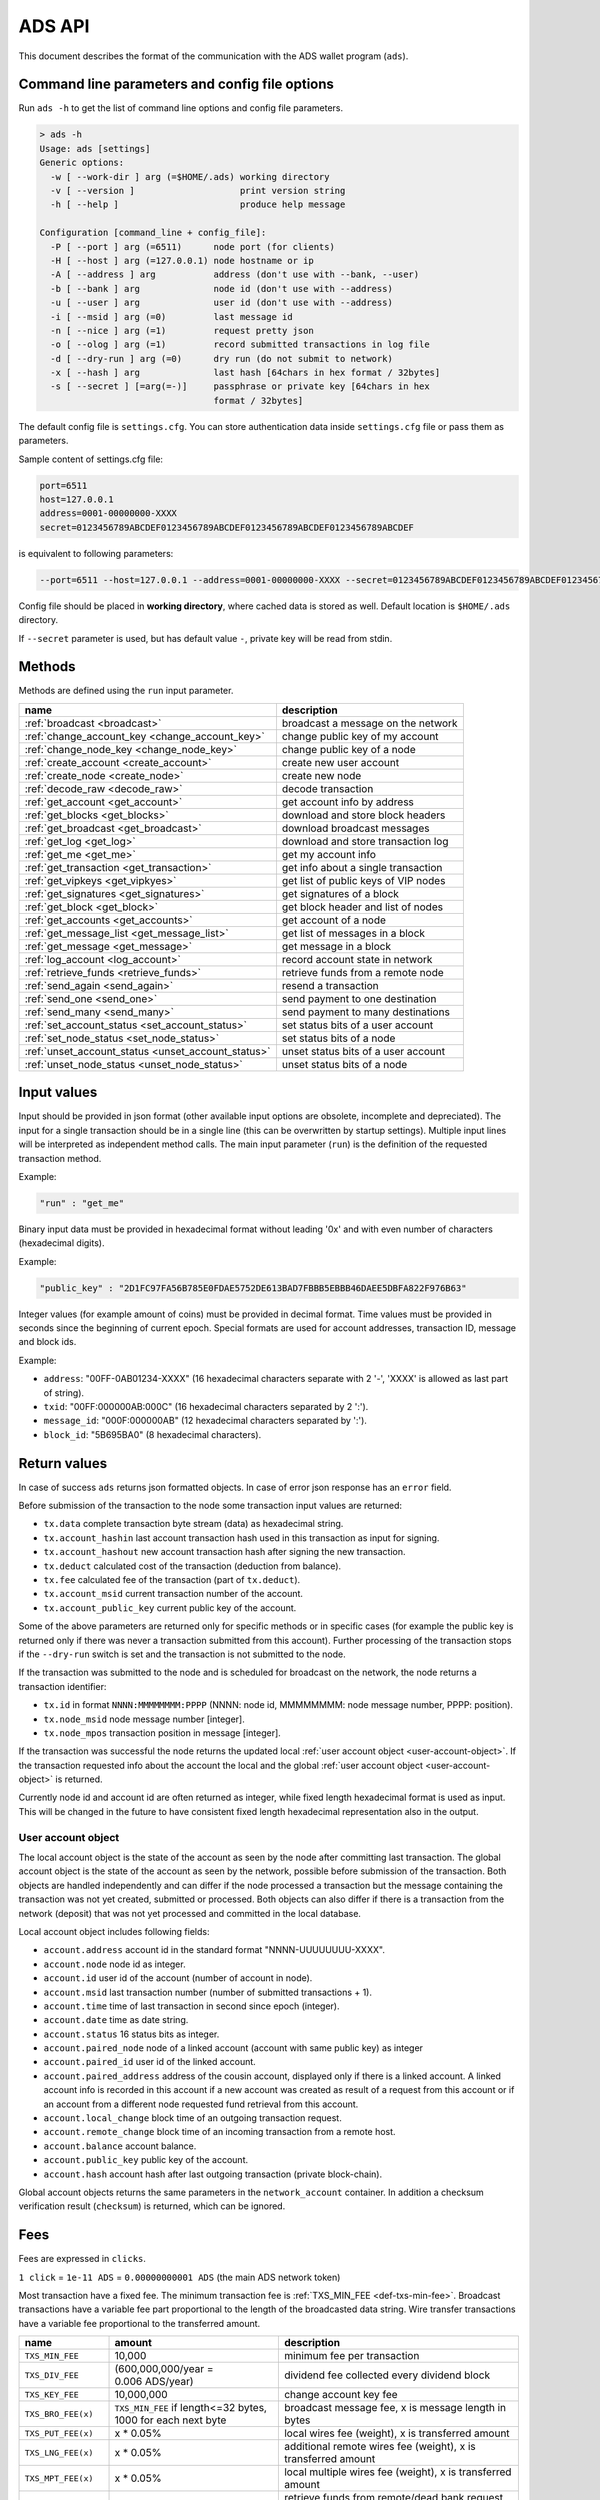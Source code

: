 
.. _ads-api:

ADS API
=======

This document describes the format of the communication with the ADS wallet program (``ads``).


Command line parameters and config file options
-----------------------------------------------

Run ``ads -h`` to get the list of command line options and config file parameters.

.. code-block::

   > ads -h
   Usage: ads [settings]
   Generic options:
     -w [ --work-dir ] arg (=$HOME/.ads) working directory
     -v [ --version ]                    print version string
     -h [ --help ]                       produce help message

   Configuration [command_line + config_file]:
     -P [ --port ] arg (=6511)      node port (for clients)
     -H [ --host ] arg (=127.0.0.1) node hostname or ip
     -A [ --address ] arg           address (don't use with --bank, --user)
     -b [ --bank ] arg              node id (don't use with --address)
     -u [ --user ] arg              user id (don't use with --address)
     -i [ --msid ] arg (=0)         last message id
     -n [ --nice ] arg (=1)         request pretty json
     -o [ --olog ] arg (=1)         record submitted transactions in log file
     -d [ --dry-run ] arg (=0)      dry run (do not submit to network)
     -x [ --hash ] arg              last hash [64chars in hex format / 32bytes]
     -s [ --secret ] [=arg(=-)]     passphrase or private key [64chars in hex
                                    format / 32bytes]

The default config file is ``settings.cfg``.
You can store authentication data inside ``settings.cfg`` file or pass them as parameters.

Sample content of settings.cfg file:

.. code-block::

   port=6511
   host=127.0.0.1
   address=0001-00000000-XXXX
   secret=0123456789ABCDEF0123456789ABCDEF0123456789ABCDEF0123456789ABCDEF

is equivalent to following parameters:

.. code-block::

   --port=6511 --host=127.0.0.1 --address=0001-00000000-XXXX --secret=0123456789ABCDEF0123456789ABCDEF0123456789ABCDEF0123456789ABCDEF

Config file should be placed in **working directory**,
where cached data is stored as well.
Default location is ``$HOME/.ads`` directory.

If ``--secret`` parameter is used, but has default value ``-``, private key will be read from stdin.


.. _ads-api-methods:

Methods
-------

Methods are defined using the ``run`` input parameter.

.. list-table::
   :header-rows: 1

   * - name
     - description
   * - :ref:`broadcast <broadcast>`
     - broadcast a message on the network
   * - :ref:`change_account_key <change_account_key>`
     - change public key of my account
   * - :ref:`change_node_key <change_node_key>`
     - change public key of a node
   * - :ref:`create_account <create_account>`
     - create new user account
   * - :ref:`create_node <create_node>`
     - create new node
   * - :ref:`decode_raw <decode_raw>`
     - decode transaction
   * - :ref:`get_account <get_account>`
     - get account info by address
   * - :ref:`get_blocks <get_blocks>`
     - download and store block headers
   * - :ref:`get_broadcast <get_broadcast>`
     - download broadcast messages
   * - :ref:`get_log <get_log>`
     - download and store transaction log
   * - :ref:`get_me <get_me>`
     - get my account info
   * - :ref:`get_transaction <get_transaction>`
     - get info about a single transaction
   * - :ref:`get_vipkeys <get_vipkyes>`
     - get list of public keys of VIP nodes
   * - :ref:`get_signatures <get_signatures>`
     - get signatures of a block
   * - :ref:`get_block <get_block>`
     - get block header and list of nodes
   * - :ref:`get_accounts <get_accounts>`
     - get account of a node
   * - :ref:`get_message_list <get_message_list>`
     - get list of messages in a block
   * - :ref:`get_message <get_message>`
     - get message in a block
   * - :ref:`log_account <log_account>`
     - record account state in network
   * - :ref:`retrieve_funds <retrieve_funds>`
     - retrieve funds from a remote node
   * - :ref:`send_again <send_again>`
     - resend a transaction
   * - :ref:`send_one <send_one>`
     - send payment to one destination
   * - :ref:`send_many <send_many>`
     - send payment to many destinations
   * - :ref:`set_account_status <set_account_status>`
     - set status bits of a user account
   * - :ref:`set_node_status <set_node_status>`
     - set status bits of a node
   * - :ref:`unset_account_status <unset_account_status>`
     - unset status bits of a user account
   * - :ref:`unset_node_status <unset_node_status>`
     - unset status bits of a node


Input values
------------

Input should be provided in json format (other available input options are obsolete, incomplete and depreciated).
The input for a single transaction should be in a single line (this can be overwritten by startup settings).
Multiple input lines will be interpreted as independent method calls.
The main input parameter (``run``) is the definition of the requested transaction method.

Example:

.. code-block::

    "run" : "get_me"

Binary input data must be provided in hexadecimal format without leading '0x' and with even number of characters (hexadecimal digits).

Example:

.. code-block::

    "public_key" : "2D1FC97FA56B785E0FDAE5752DE613BAD7FBBB5EBBB46DAEE5DBFA822F976B63"

Integer values (for example amount of coins) must be provided in decimal format.
Time values must be provided in seconds since the beginning of current epoch.
Special formats are used for account addresses, transaction ID, message and block ids.

Example:

* ``address``: "00FF-0AB01234-XXXX" (16 hexadecimal characters separate with 2 '-', 'XXXX' is allowed as last part of string).
* ``txid``: "00FF:000000AB:000C" (16 hexadecimal characters separated by 2 ':').
* ``message_id``: "000F:000000AB" (12 hexadecimal characters separated by ':').
* ``block_id``: "5B695BA0" (8 hexadecimal characters).


Return values
-------------

In case of success ``ads`` returns json formatted objects.
In case of error json response has an ``error`` field.

Before submission of the transaction to the node some transaction input values are returned:

* ``tx.data`` complete transaction byte stream (data) as hexadecimal string.
* ``tx.account_hashin`` last account transaction hash used in this transaction as input for signing.
* ``tx.account_hashout`` new account transaction hash after signing the new transaction.
* ``tx.deduct`` calculated cost of the transaction (deduction from balance).
* ``tx.fee`` calculated fee of the transaction (part of ``tx.deduct``).
* ``tx.account_msid`` current transaction number of the account.
* ``tx.account_public_key`` current public key of the account.

Some of the above parameters are returned only for specific methods or in specific cases
(for example the public key is returned only if there was never a transaction submitted from this account).
Further processing of the transaction stops if the ``--dry-run`` switch is set and the transaction is not submitted to the node.

If the transaction was submitted to the node and is scheduled for broadcast on the network, the node returns a transaction identifier:

* ``tx.id`` in format ``NNNN:MMMMMMMM:PPPP`` (NNNN: node id, MMMMMMMM: node message number, PPPP: position).
* ``tx.node_msid`` node message number [integer].
* ``tx.node_mpos`` transaction position in message [integer].

If the transaction was successful the node returns the updated local :ref:`user account object <user-account-object>`.
If the transaction requested info about the account the local and the global :ref:`user account object <user-account-object>` is returned.

Currently node id and account id are often returned as integer, while fixed length hexadecimal format is used as input. This will be changed in the future to have consistent fixed length hexadecimal representation also in the output.

.. _user-account-object:

User account object
^^^^^^^^^^^^^^^^^^^

The local account object is the state of the account as seen by the node after committing last transaction.
The global account object is the state of the account as seen by the network, possible before submission of the transaction.
Both objects are handled independently and can differ if the node processed a transaction
but the message containing the transaction was not yet created, submitted or processed.
Both objects can also differ if there is a transaction from the network (deposit) that was not yet processed and committed in the local database.

Local account object includes following fields:

* ``account.address`` account id in the standard format "NNNN-UUUUUUUU-XXXX".
* ``account.node`` node id as integer.
* ``account.id`` user id of the account (number of account in node).
* ``account.msid`` last transaction number (number of submitted transactions + 1).
* ``account.time`` time of last transaction in second since epoch (integer).
* ``account.date`` time as date string.
* ``account.status`` 16 status bits as integer.
* ``account.paired_node`` node of a linked account (account with same public key) as integer
* ``account.paired_id`` user id of the linked account.
* ``account.paired_address`` address of the cousin account, displayed only if there is a linked account. A linked account info is recorded in this account if a new account was created as result of a request from this account or if an account from a different node requested fund retrieval from this account.
* ``account.local_change`` block time of an outgoing transaction request.
* ``account.remote_change`` block time of an incoming transaction from a remote host.
* ``account.balance`` account balance.
* ``account.public_key`` public key of the account.
* ``account.hash`` account hash after last outgoing transaction (private block-chain).

Global account objects returns the same parameters in the ``network_account`` container.
In addition a checksum verification result (``checksum``) is returned, which can be ignored.


.. _ads-api-fees:

Fees
----

Fees are expressed in ``clicks``.

``1 click`` = ``1e-11 ADS`` = ``0.00000000001 ADS`` (the main ADS network token)

Most transaction have a fixed fee. The minimum transaction fee is :ref:`TXS_MIN_FEE <def-txs-min-fee>`.
Broadcast transactions have a variable fee part proportional to the length of the broadcasted data string.
Wire transfer transactions have a variable fee proportional to the transferred amount.

.. list-table::
   :header-rows: 1

   * - name
     - amount
     - description
   * - .. _def-txs-min-fee:

       ``TXS_MIN_FEE``
     - 10,000
     - minimum fee per transaction
   * - .. _def-txs-div-fee:

       ``TXS_DIV_FEE``
     - (600,000,000/year = 0.006 ADS/year)
     - dividend fee collected every dividend block
   * - .. _def-txs-key-fee:

       ``TXS_KEY_FEE``
     - 10,000,000
     - change account key fee
   * - .. _def-txs-bro-fee:

       ``TXS_BRO_FEE(x)``
     - ``TXS_MIN_FEE`` if length<=32 bytes, 1000 for each next byte
     - broadcast message fee, x is message length in bytes
   * - .. _def-txs-put-fee:

       ``TXS_PUT_FEE(x)``
     - x * 0.05%
     - local wires fee (weight), x is transferred amount
   * - .. _def-txs-lng-fee:

       ``TXS_LNG_FEE(x)``
     - x * 0.05%
     - additional remote wires fee (weight), x is transferred amount
   * - .. _def-txs-mpt-fee:

       ``TXS_MPT_FEE(x)``
     - x * 0.05%
     - local multiple wires fee (weight), x is transferred amount
   * - .. _def-txs-get-fee:

       ``TXS_GET_FEE``
     - 1,000,000
     - retrieve funds from remote/dead bank request fee (each retrieve_funds function call)
   * - .. _def-txs-gok-fee:

       ``TXS_GOK_FEE(x)``
     - x * 0.1%
     - retrieve funds from remote/dead bank fee, x is retrieved amount, also TXS_LNG_FEE is charged by receiving node
   * - .. _def-txs-usr-fee:

       ``TXS_USR_FEE``
     - 100,000,000
     - create user fee
   * - .. _def-txs-rus-fee:

       ``TXS_RUS_FEE``
     - 100,000,000
     - additional create user fee for remote applications
   * - .. _def-txs-sus-fee:

       ``TXS_SUS_FEE``
     - 10,000,000
     - set user status bits fee
   * - .. _def-txs-sbs-fee:

       ``TXS_SBS_FEE``
     - 10,000,000
     - set bank status bits fee
   * - .. _def-txs-uus-fee:

       ``TXS_UUS_FEE``
     - 10,000,000
     - unset user status bits fee
   * - .. _def-txs-ubs-fee:

       ``TXS_UBS_FEE``
     - 10,000,000
     - unset bank status bits fee
   * - .. _def-txs-sav-fee:

       ``TXS_SAV_FEE``
     - 10,000,000
     - record account status in chain fee
   * - .. _def-txs-bnk-fee:

       ``TXS_BNK_FEE``
     - 100,000,000,000,000 (=1000 ADS)
     - create new bank fee
   * - .. _def-txs-bky-fee:

       ``TXS_BKY_FEE``
     - 10,000,000,000 (=0.1 ADS)
     - change bank key fee
   * - .. _def-bank-user-fee:

       ``BANK_USER_FEE(x)``
     - (60,000,000/year = 0.0006 ADS/year) * x
     - bank user fee, charged every block, x is a number of users created in a bank
   * - .. _def-message-fee:

       ``MESSAGE_FEE(x)``
     - x + 4,096
     - fee for each bank message sent to network, payed by bank operator, x is message length in bytes


Methods reference
-----------------

Comment on examples
^^^^^^^^^^^^^^^^^^^^

Many examples below start with the :ref:`get_me <get_me>` method call.
This call is needed for ``ads`` to load the latest account data (the account msid and hash) to correctly sign the next transaction.
This call is not needed if the account msid and hash is provided as command line option or is set in the settings.cfg file.

.. _broadcast:

broadcast
^^^^^^^^^

Broadcast a message on the network.

**Parameters**


* ``message`` hexadecimal string (without leading '0x', with even number of character). Maximum size of message is 32000 bytes. It means that maximum length of message string is 64000, because every byte is encoded as two characters.
* ``message_ascii`` ASCII string. Maximum size of message is 32000 bytes. It means that at maximum 32000 characters can be sent. This parameter can be used as alternative for ``message``. Using both parameters will generate an error.

**Fees**

``fee`` = `TXS_BRO_FEE(message_size) <#def-txs-bro-fee>`_

Fee depends on the length of the broadcasted string (message size in bytes).

**Returns**

On success returns the updated local :ref:`user account object <user-account-object>`.

**Errors**


* time of the transaction (set by the ``ads`` program) must not be bigger than node's current clock time + 1 second
* parameter ``message`` and ``message_ascii`` cannot be used together in one request

**Example**

.. code-block::

   (echo '{"run":"get_me"}'; echo '{"run":"broadcast","message":"D69BCCF69C2D0F6CED025A05FA7F3BA687D1603AC1C8D9752209AC2BBF2C4D17"}') | ads

.. _change_account_key:

change_account_key
^^^^^^^^^^^^^^^^^^

Change public key of my account.
The transaction takes as argument the signature of an empty string signed with the new private key.
The signature is used only as the checksum of the new private key.
The signature is only verified by ``ads``.
The signature is not verified by ``adsd``.

**Parameters**


* ``public_key`` new public key as hexadecimal string
* ``confirm`` signature (as hexadecimal string) of an empty string signed with the new private key

**Fees**

``fee`` = `TXS_KEY_FEE <#def-txs-key-fee>`_

**Returns**

On success returns JSON response with field ``result`` equal ``PKEY changed``.

**Errors**


* in case of signature error ``ads`` returns "ERROR, bad new KEY empty string signature".

**Example**

.. code-block::

   (echo '{"run":"get_me"}'; echo '{"run":"change_account_key","public_key":"2D1FC97FA56B785E0FDAE5752DE613BAD7FBBB5EBBB46DAEE5DBFA822F976B63","confirm":"D050CCFC88086A13BC6633BF8267523E2E51607EE01D60AF40A3A1AA12E6F078B6AD9231335D774AE37E7CCF48401B7D9D7D1D68FB3BBB22508685BB31368905"}') | ads


.. _change_node_key:

change_node_key
^^^^^^^^^^^^^^^

Change public key of the node I manage.
After broadcast of this transaction to the network the node will look for a new matching private key in the key file of the node (``key/key.txt``).
If the key is found, the node will continue signing future messages with the new key. If the key is not found the transaction is rejected.
Node key changes are expensive and complicated procedures that modify core parameters of the network. It is advised to do this rarely.
If the ``node`` parameter is provided, the transactions attempts to set a new key for a remote double-spend node.
Only the master VIP node has the right to do this and only keys of double-spend nodes can be changed remotely.

**Parameters**


* ``public_key`` new public key
* ``node`` node id [optional]

**Fees**

``fee`` = `TXS_BKY_FEE <#def-txs-bky-fee>`_

**Returns**

On success returns the updated local :ref:`user account object <user-account-object>`.

**Errors**

No errors specific to this method are returned by ``ads``.

**Example**

.. code-block::

   (echo '{"run":"get_me"}'; echo '{"run":"change_node_key","public_key":"2D1FC97FA56B785E0FDAE5752DE613BAD7FBBB5EBBB46DAEE5DBFA822F976B63"}') | ads
   (echo '{"run":"get_me"}'; echo '{"run":"change_node_key","public_key":"2D1FC97FA56B785E0FDAE5752DE613BAD7FBBB5EBBB46DAEE5DBFA822F976B63","node":"16"}') | ads


.. _create_account:

create_account
^^^^^^^^^^^^^^

Create new user account.
If no ``node`` parameter is provided or ``node`` is 0 the node will assume I request a new local account managed by the same node.
If the ``node`` parameter is not 0 and not equal to the local node id, the node will assume that I request the creation of an account by a remote node (remote account).
Local account creation requests are cheaper and are processed immediately by the node (accepted or rejected).
In case of success the node will modify the local account and modify the paired account id.
Remote account creation requests are expensive and the success of the process depends on the response of the remote node.
The result of the process will be stored in my log kept by my node.
The logs need to be examined to extract the new account id created by the remote node.
In both cases (local and remote) the new account will have the same public key as the original account.
By default created account has the same key as user who requested operation. It can be changed with passing new public key and signature of empty string.

**Parameters**


* ``node`` node id in decimal format [optional]
* to set account key [optional] two parameters are needed:

  * ``public_key`` public key of account
  * ``confirm`` empty string signed with secret key

**Fees**

For local accounts:

``fee`` = `TXS_USR_FEE <#def-txs-usr-fee>`_

For remote accounts the fee is larger:

``fee`` = `TXS_USR_FEE <#def-txs-usr-fee>`_ + `TXS_RUS_FEE <#def-txs-rus-fee>`_

In addition to the fees the "minimum account creation balance" (``USER_MIN_MASS`` = 0.00020000000 ADS) is deducted from the sending account and credited to the new account.
In case of failure the balance is returned to the sending account.
In case of remote account creation requests the network will return the "minimum account creation balance" to the sending account if the remote node fails to accept the request within the same block period.

**Returns**

On success returns the updated local :ref:`user account object <user-account-object>`.
For local account creation the updated local :ref:`user account object <user-account-object>` contains the paired account id, that can be used to obtain the id of the newly created account.
For remote account creation future logs must be examined to check for the id of the created account.

**Errors**

No errors specific to this method are returned by ``ads``.

**Example**

.. code-block::

   (echo '{"run":"get_me"}'; echo '{"run":"create_account"}') | ads
   (echo '{"run":"get_me"}'; echo '{"run":"create_account","node":"16"}') | ads
   (echo '{"run":"get_me"}'; echo '{"run":"create_account","public_key":"D69BCCF69C2D0F6CED025A05FA7F3BA687D1603AC1C8D9752209AC2BBF2C4D17", "confirm":"7A1CA8AF3246222C2E06D2ADE525A693FD81A2683B8A8788C32B7763DF6037A5DF3105B92FEF398AF1CDE0B92F18FE68DEF301E4BF7DB0ABC0AEA6BE24969006"}') | ads


.. _create_node:

create_node
^^^^^^^^^^^

Create new node.
Node creation is a process that requires synchronized effort of the network.
The process can fail if range of available ids is exhausted and there are no available zombie nodes.
The new node id will be recorded in the logs of the sending account after the completion of the block.

**Parameters**

none

**Fees**

``fee`` = `TXS_BNK_FEE`` <#def-txs-bnk-fee>`_

In addition to the fees the "minimum bank account creation balance" (``BANK_MIN_UMASS`` = 1 ADS) is deducted from the sending account and credited to the new account. In case of failure the balance is returned to the sending account.

**Returns**

On success returns the updated local :ref:`user account object <user-account-object>`.

**Errors**

No errors specific to this method are returned by ``ads``.

**Example**

.. code-block::

   (echo '{"run":"get_me"}'; echo '{"run":"create_node"}') | ads


.. _decode_raw:

decode_raw
^^^^^^^^^^

Decodes transaction encoded as hexadecimal string.

All transactions are binary encoded before sending to network. This encoded string in hexadecimal format is returned to user in reponse field ``tx.data``.
Function ``decode_raw`` allows user to decode transaction back if needed.

**Parameters**


* ``data`` transaction encoded as hexadecimal string. Length of string depends on transaction type,
* ``signature`` signature of the transaction [optional].

**Fees**

This transaction is not sent to the network, so there is no network fee.

**Returns**

On success returns decoded transaction in JSON format.

**Errors**

No errors specific to this method are returned.

**Example**

.. code-block::

   {"run":"decode_raw","data":"040100000000000D0000008F56605B01000100000000A0724E180900000000000000000000000000000000000000000000000000000000000000000000","signature":"59707836D82E184546D243F3F61D8DFA12F9A7DF45EC61CE04B33C15788660A08DE32D697A6AC06635D719EA393DCA10896A1F0BC96C4C63DA193D298A61E50A"}

.. _get_account:

get_account
^^^^^^^^^^^

Get account data by address.

**Parameters**


* ``address`` account address in the standard format "NNNN-UUUUUUUU-XXXX" [optional]:

  * "NNNN" indicates the node id (4 hexadecimal characters).
  * "UUUUUUUU" is the id of the user account (8 hexadecimal characters).
  * "XXXX" is the account address checksum (4 hexadecimal characters). If the checksum is not known the string "XXXX" can be used.

If account address is not provided, data for current account is returned.

**Fees**

This transaction is not sent to the network, so there is no network fee.

**Returns**

On success returns the local and the global :ref:`user account object <user-account-object>`.
The local version of the object represents the status of the object after committing all transactions submitted to the node.
The global version of the object represents the status of the object after processing messages available on the network.
Both objects may differ if local transactions submitted from the account are not yet processed by the network or if there are transactions generated by the network (for example remote account creation or dividend payments) that have not yet been fully processed by the local node (local office).

**Errors**

No errors specific to this method are returned by ``ads``.

**Example**

.. code-block::

   echo '{"run":"get_account","address":"000F-0000000F-XXXX"}' | ads


.. _get_blocks:

get_blocks
^^^^^^^^^^

Download, process and store a range of block headers in local archive.
While downloading, the blocks signatures are validated.
Changes in the VIP public keys are also validated and recorded.
Block headers are stored in 'blk/'. VIP keys are stored in 'vip/'.
Local block header ('blk/') repository contains only hashes of blocks validated by confirming the correctness of the signing signature sequence.
The repository will grow approximately only by 32 bytes with every new block and, due to its small size, should fit on a mobile device.

**Parameters**


* ``from`` first block time in seconds since epoch as hexadecimal string [optional].
  If parameter is missing ``ads`` will request the download starting after the last locally stored block header.
  If local block header repository is empty 0 will be passed to the node and the node will set this parameter to the time of the first block it knows.
* ``to`` block time of the last block to download, in seconds since epoch as hexadecimal string [optional].
  If parameter is missing the node will send all blocks from the starting block until the last known block on the network.
  In a single request the node will only return a range of blocks for which the set of VIP keys did not change.
  A second request (transaction call) is needed to download the subsequent range of blocks.

In the most common use case no parameters are provided.

**Fees**

This transaction is not sent to the network, so there is no network fee.

**Returns**

Nothing is returned except errors and debug messages.
Local block and VIP keys repository is updated.

**Errors**

Most common error message is ``No new blocks to download``. It means that all blocks were updated.
It is advised to call ``get_block`` function until this error occurs.

``ads`` will report many communication and validation errors specific for the method.

Communication errors include:

* ``ERROR, failed to read VIP keys for first hash``
* ``ERROR, failed to read blocks since ...``
* ``ERROR, failed to check ... VIP keys for hash ...``
* ``ERROR, failed to confirm first header hash, fatal``
* ``ERROR, failed to get correct block ..., fatal``
* ``ERROR, failed to get signatures for header ...``
* ``ERROR, failed to check VIP keys for hash ...``

Validation errors include:

* ``ERROR opening vip/....vip, fatal``
* ``ERROR failed to match viphash for header ..., fatal``
* ``ERROR failed to match oldhash for header ..., fatal``
* ``ERROR failed to confirm nowhash for header ..., fatal``
* ``ERROR vipkey (...) not found ...`` [not fatal]
* ``ERROR vipkey (...) failed ...`` [not fatal]

In case of error local block archive (block headers) will not be updated.

**Example**

.. code-block::

   echo '{"run":"get_blocks"}' | ads


.. _get_broadcast:

get_broadcast
^^^^^^^^^^^^^

Display broadcast messages log from a block.
If no block time is provided the last completed block is assumed.
The node does not guaranty the completeness, consistency nor order of broadcast messages stored in the log.
It is expected that different nodes have different order of broadcast messages in log files.
It is possible that broadcast messages are duplicated or copies of them are in different log files on different nodes.
The node guaranties that at least one copy of the broadcast message is in the log file of the block in which the broadcast message is included.
Logs from older blocks are expected to remain unchanged on a node, unless the node will resync these blocks again.

``ads`` keeps a local archive of broadcast message log files in the 'bro/' directory. ``ads`` will automatically request missing log files from the node.
If the downloaded log file is from an uncompleted block the log file will not be saved in local archive.

**Parameters**

* ``from`` block time in seconds since epoch as hexadecimal string [optional].
  If block time is not provided (is equal zero) the node will return the log file from the last committed block.
  It is expected that this log file will not change in the future on this node, unless the node will resync the block again.

**Fees**

This transaction is not sent to the network, so there is no network fee.

**Returns**

The method returns info about the log file:


* ``log_file`` archive|new|pending

  * archive: reporting previously reported broadcast log
  * new: reporting new broadcast log
  * pending: reported broadcast log is not final

* ``block_time`` time of the block in seconds since epoch
* ``block_time_hex`` time of the block in seconds since epoch in hexadecimal format, compatible with filename format in 'bro/' archive directory

The method returns info about the broadcast transactions in the log file. The transactions are stored in the json ``blocktree`` array and contain:

* ``block_time`` block time of the transaction in seconds (integer)
* ``block_date`` block time of the transaction as date string
* ``node`` node of the sender (integer)
* ``account`` account id of the sender (integer)
* ``address`` account address of the sender (address format)
* ``account_msid`` message number of the sender (integer)
* ``time`` time of the transaction in seconds (integer)
* ``date`` time of the transaction ad date string
* ``message`` broadcasted message in hexadecimal format
* ``data`` transaction data string in hexadecimal format
* ``signature`` transaction signature in hexadecimal format
* ``input_hash`` transaction input hash used when signing in hexadecimal format
* ``public_key`` public key of the sender when signing in hexadecimal format
* ``verify`` failed|passed , result of the verification of the signature
* ``node_msid`` node message number of the message
* ``node_mpos`` position of the broadcast transaction in message
* ``id`` id of the transaction (transaction id format)

If the supplied block time is in an unknown, future block the node will return an empty broadcast log file.

**Errors**

* ``Broadcast not ready, try again later`` Broadcast messages are not ready. Need to wait and retry,
* ``No broadcast file to send`` Block has not messages. Need to check next block.

**Example**

.. code-block::

   echo '{"run":"get_broadcast", "from":"5B9BC820")' | ads


.. _get_log:

get_log
^^^^^^^

Download and store transaction log. The log includes incoming and outgoing transactions.
With every ``get_log`` method call ``ads`` will read the local log archive of the user to load the time of the latest downloaded log entry.
``ads`` will then request from the node log entries not earlier than the time loaded from the archive.
Downloaded entries will be checked for duplicates and appended to the local archive.
After download and store the method will print all entries starting from the time provided in the ``from`` parameter.

Using default settings the node will purge its the log file of the user frequently keeping at least a 4kB block of latest logs.
However log entries that are younger than 0x800 blocks (MAX_LOG_AGE) will not be deleted.

**Parameters**


* ``address`` address of an account which log will be read [optional]. Account must be in the same node as an account issuing the request
* ``from`` earliest time of the log entry in seconds since epoch as decimal number [optional].
  If time is not provided (is equal zero) the full log will be returned
* ``type`` return only transaction of specified type eg. ``send_one``, ``create_account`` [optional].
  If type is not provided all transaction types will be returned
* ``full`` allows to access log of deleted accounts. For 1 full log is returned, for 0 (default) only current user log is returned. This parameter is useful when one account was deleted and another user has received it. By default user can only see events from time of his account creation. When full option is set to 1, user can see events before his account creation, if there were any.

**Fees**

This transaction is not sent to the network, so there is no network fee.

**Returns**

The transaction log will be returned in the json array ``log``.
Each transaction can have following fields:


* ``time`` time, the log entry was created by the server, in seconds since epoch
* ``date`` time as date string
* ``type_no`` transaction type (method) as integer including status bits. Currently 2 bits are OR'ed to transaction number:

  * 0x4000 indicating log error (restart of the node with forced resync of older blocks),
  * 0x8000 indicating transaction originating from the network

* ``confirmed`` placeholder, always equal 1, depreciated
* ``type`` transaction type (method) as string (without status bits)

Depending on the type of transaction entry different additional parameters are provided.
The list below is grouped by types.

The following transactions are incoming transactions initiated by the network:

``node_started`` with error 0x4000:


* ``account.error`` always equal 'logerror'
* ``account.newtime`` server starting new sync from this time in the past (in seconds)
* ``account.newdate`` server starting new sync from this time in the past (as date string)
* ``account.badtime`` server failed at this time (in seconds)
* ``account.baddate`` server failed at this time (as date string)
* ``account.badblock`` server failed after this block time (in seconds)

``node_started`` without error:


* ``node_start_msid`` node message number when node started
* ``node_start_block`` block time when node started (in seconds)
* ``dividend`` added dividend
  Info about my account is returned at node start
* ``account.balance`` balance
* ``account.local_change`` time of last local (outgoing) transaction
* ``account.remote_change`` time of last remote transaction
* ``account.hash_prefix_8`` first 8 bytes of account message hash
* ``account.public_key_prefix_6`` first 6 bytes of public key
* ``account.status`` status bits as integer
* ``account.msid`` last local (outgoing) transaction number
* ``account.node`` node of the account as integer
* ``account.id`` user id of the account
* ``account.address`` address of the account

``dividend`` record:


* ``node_msid`` node message number
* ``node_block`` dividend block time (in seconds)
* ``dividend`` added dividend

``bank_profit`` from a message


* ``profit`` profit for the node
* ``node`` node sending the message
* ``node_msid`` node message number
* ``profit_fee`` fees on local transactions (if my node's message)
* ``profit_div`` fees on account maintenance (if my node's message)

``bank_profit`` from network transactions and maintenance at block end


* ``profit`` profit for the node
* ``node_block`` block time of accounting (in seconds)
* ``profit_div`` fees on account maintenance
* ``profit_usr`` fees on remote user account creation
* ``profit_get`` fees on retrieve_funds transactions
* ``fee`` bank fee on number of accounts

``account_created`` remote account creation request response


* ``node`` node creating the account
* ``node_block`` block time (in seconds)
  if successful
* ``account`` user id of the new account
* ``address`` of the new account
* ``request`` failed|accepted|late

  * failed: node did not create the account
  * accepted: node created the account
  * late: node created the account in the next block after account creation request transaction

* ``amount`` amount returned on failure (0 or (``USER_MIN_MASS``))
* ``public_key`` public key of the new account (hexadecimal)

``create_node`` create node request response


* ``node_block`` block time (in seconds)
* ``node`` id of the created node
* ``request`` accepted|failed

  * accepted: node created
  * failed: node creation failed

* ``amount`` amount returned on failure (0 or (``BANK_MIN_TMASS``))

The remaining transactions were initiated by users.
The list of returned fields includes those listed below.
For some transaction some fields are not available.


* ``node`` node id of the sender or receiver (as integer)
* ``account`` user id of the sender or receiver
* ``address`` account address of the sender or receiver
* ``node_block`` block time of the transaction
* ``node_msid`` node message number of the transaction
* ``account_msid`` transaction id of the sender
* ``amount`` amount transferred
* ``sender_fee`` fee paid
* ``message`` message info as 32 byte hexadecimal string
* ``sender_balance`` account balance of the sender
* ``sender_amount`` total cost of the transaction
* ``sender_fee`` fee of the transaction
* ``sender_fee_total`` total fee of complete MPT transaction
* ``sender_public_key_prefix_5`` first 5 bytes of sender public key
* ``sender_public_key_prefix_6`` first 6 bytes of sender public key
* ``sender_status`` status bits of the sending account
* ``inout`` in|out

  * in: incoming transaction
  * out: outgoing transaction

* ``id`` id of the transaction

**Errors**


* ``ERROR reading log length`` failed to communicate with the node, fatal.
* ``ERROR reading log`` failed to read the log after reading log length, fatal.
* ``No new log entries`` is reported if no log entries with time not earlier than provided were downloaded from the node

**Example**

.. code-block::

   echo '{"run":"get_log","from":1491210824}' | ads


.. _get_me:

get_me
^^^^^^

Returns the same as :ref:`get_account <get_account>` with no account address.
Returns info about my account.

.. _get_transaction:

get_transaction
^^^^^^^^^^^^^^^

Get info about a single transaction.
The transaction info is loaded from local archive or downloaded from the node if missing.
The transaction is verified by validating the hash path and comparing the result with the block hash stored in local archive.
If the block hash is missing from the archive the transaction can not be validated and an error is returned.
Update local block hash archive to resolve this problem (:ref:`get_blocks <get_blocks>`);
Only validated transactions are stored in local archive.

**Parameters**


* ``txid`` in format 'NNNN:MMMMMMMM:PPPP' (NNNN: node id, MMMMMMMM: node message number, PPPP: position)

**Fees**

This transaction is not sent to the network, so there is no network fee.

**Returns**

A transaction object is returned.


* ``network_tx.id`` transaction id in format 'NNNN:MMMMMMMM:PPPP'
* ``network_tx.block_id`` block id
* ``network_tx.node_id`` node id
* ``network_tx.node_msid`` node message number
* ``network_tx.position`` position in message
* ``network_tx.len`` length of the transaction data
* ``network_tx.hash_path_len`` number of hashes in hash path (path to block hash)
* ``network_tx.hextstring`` transaction data as hexadecimal string
* ``network_tx.hashpath`` hash path to block hash
* ``network_tx.type`` transaction type (method)
* ``network_tx.abank`` sender node id
* ``network_tx.auser`` sender user id
* ``network_tx.amsid`` sender transaction number
* ``network_tx.ttime`` time of the transaction
* ``network_tx.bbank`` target node id
* ``network_tx.buser`` target user id
* ``network_tx.amount`` amount
* ``network_tx.message`` transaction memo (32 byte message)
* ``network_tx.signature`` transaction signature

For some transaction type the meaning of the reported fields (abank, auser, amsid, ttime, bbank, buser, amount, message) can differ.

**Errors**


* ``ERROR, failed to read transaction path for txid ...`` communication error, fatal.
* ``ERROR, got empty block for txid ...`` missing transaction data, fatal.
* ``ERROR, got wrong transaction ...`` wrong transaction data, fatal.
* ``ERROR, failed to load hash for block ...`` missing block info in local archive. The requested transaction can not be verified because it is included in a block that is not stored in local block archive. Local archive should be updated to fix this problem. See: :ref:`get_blocks <get_blocks>`.
* ``ERROR, failed to confirm first hash for txid ...`` wrong transaction data, incorrect (first) hash, fatal.
* ``ERROR, failed to confirm nowhash for txid ...`` wrong transaction data, incorrect hash tree, fatal.
* ``ERROR opening txs/...`` error opening transaction archive file. Transaction will not be archived.

**Example**

.. code-block::

   echo '{"run":"get_transaction","txid":"0001:00000002:0001"}' | ads


.. _get_vipkyes:

get_vipkyes
^^^^^^^^^^^

Get list of public keys of VIP nodes.
These sets are usually downloaded during block download (:ref:`get_blocks <get_blocks>`).
Running this method will overwrite the data for the provided hash if it exists in the archive.

**Parameters**


* ``viphash`` 32 bytes long hexadecimal string representing the hash of the VIP keys set.

**Fees**

This transaction is not sent to the network, so there is no network fee.

**Returns**


* ``viphash`` requested hash of VIP keys set
* ``vipkeys`` keys of VIP servers, first key is the key of the master VIP server

**Errors**


* ``ERROR, failed to read VIP keys for hash ...`` set not found by node, fatal
* ``ERROR, failed to check VIP keys for hash ...`` incorrect data received, fatal
* ``ERROR opening vip/..., fatal`` failed to store vip set in archive, fatal

**Example**

.. code-block::

   echo '{"run":"get_vipkeys","viphash":"D3FD529F6305F574BA22F3BDF761B4778094CB38958300ACDF21D35BE03BDC4F"}' | ads


.. _get_signatures:

get_signatures
^^^^^^^^^^^^^^

Get list of signatures of a block.

**Parameters**


* ``block`` block time as hexadecimal string [optional].
  If not provided previous block time will be used (last closed block)

**Fees**

This transaction is not sent to the network, so there is no network fee.

**Returns**

The function returns array of signatures.


* ``signatures.node`` node id confirming the block
* ``signatures.signature`` signature of the node
* ``fork_signatures.node`` node id confirming a different block
* ``fork_signatures.signature`` signature of the node

**Errors**


* ``ERROR, bad block number ...`` node returned different block than requested

**Example**

.. code-block::

   echo '{"run":"get_signatures","block":"5B2B5B00"}' | ads


.. _get_block:

get_block
^^^^^^^^^

Get the block header and the list of nodes.

**Parameters**


* ``block`` block time as hexadecimal string [optional].
  If not provided previous block time will be used (last closed block)

**Fees**

This transaction is not sent to the network, so there is no network fee.

**Returns**


* ``block.id`` block time as hex
* ``block.time`` block time as decimal
* ``block.message_count`` number of messages
* ``block.oldhash`` old block hash
* ``block.minhash`` input block hash
* ``block.msghash`` hash of messages
* ``block.nodhash`` hash of nodes
* ``block.viphash`` hash of vip public keys
* ``block.nowhash`` block hash
* ``block.vote_yes`` confirming signatures
* ``block.vote_no`` forking signatures
* ``block.vote_total`` total number of signatures
* ``block.node_count`` number of nodes (includes technical node ``0000``)
* ``block.dividend_balance`` dividend
* ``block.dividend_pay`` is true if this is the first block in the dividend period

Array of nodes is returned as well.


* ``block.nodes.id`` node id
* ``block.nodes.public_key`` public key of the node
* ``block.nodes.hash`` hash of accounts
* ``block.nodes.message_hash`` hash of last message
* ``block.nodes.msid`` number of last message
* ``block.nodes.mtim`` time of last message
* ``block.nodes.balance`` sum of account balances
* ``block.nodes.status`` status
* ``block.nodes.account_count`` number of accounts
* ``block.nodes.port`` port number for blockchain messaging
* ``block.nodes.ipv4`` ip of the node

**Errors**

No errors specific to this method are returned by ``ads``.

**Example**

.. code-block::

   echo '{"run":"get_block","block":"5B2B5B00"}' | ads


.. _get_accounts:

get_accounts
^^^^^^^^^^^^

Print accounts of a node.
Currently, the node will refuse to send accounts from a different block than the (default) previous one.
In the future only accounts from blocks used for dividend calculations will be returned.
In the future the hash of the accounts should be returned as well.

**Parameters**


* ``node`` id of the node
* ``block`` block time as hexadecimal string [optional].
  If not provided previous block time will be used (last closed block)

**Fees**

This transaction is not sent to the network, so there is no network fee.

**Returns**


* ``accounts.`` list of accounts in the same format as reported by :ref:`get_account <get_account>`

**Errors**

No errors specific to this method are returned by ``ads``.

**Example**

.. code-block::

   echo '{"run":"get_accounts","block":"5B2B5B00","node":1}' | ads


.. _get_message_list:

get_message_list
^^^^^^^^^^^^^^^^

Get list of messages in a block.

**Parameters**


* ``block`` block time as hexadecimal string [optional].
  If not provided previous block time will be used (last closed block)

**Fees**

This transaction is not sent to the network, so there is no network fee.

**Returns**


* ``msghash`` hash of messages in the block
* ``messages`` list of message ids in the block in format ``NNNN:MMMMMMMM`` ``node:msid``
* ``msghash_calculated`` hash calculated by ``ads`` returned if different from ``msghash``
* ``confirmed`` confirmation of the correct hash calculation (yes|no)

**Errors**


* ``error_bad_length`` node returned data in wrong format

**Example**

.. code-block::

   echo '{"run":"get_message_list","block":"5B2B5B00"}' | ads


.. _get_message:

get_message
^^^^^^^^^^^

Print message.

**Parameters**


* ``message_id`` message id as returned by ``get_message_list``
* ``block`` block time as hexadecimal string [optional].
  If not provided previous block time will be automatically calculated

**Fees**

This transaction is not sent to the network, so there is no network fee.

**Returns**


* ``block_id`` block in which message was included
* ``message_id`` message id assigned by network
* ``node`` id of the node
* ``node_msid`` message number assigned by node
* ``time`` time of the message as integer
* ``length`` length of the message in bytes
* ``hash`` hash of the message
* ``network_txs.id`` transaction id in format 'NNNN:MMMMMMMM:PPPP'
* ``network_txs.type`` transaction type (method)
* ``network_txs.abank`` sender node id
* ``network_txs.auser`` sender user id
* ``network_txs.amsid`` sender transaction number
* ``network_txs.ttime`` time of the transaction
* ``network_txs.bbank`` target node id
* ``network_txs.buser`` target user id
* ``network_txs.amount`` amount
* ``network_txs.message`` transaction memo (32 byte message)
* ``network_txs.signature`` transaction signature
* ``network_txs.size`` size of the transaction in bytes

**Errors**


* ``error_bad_length`` node returned data in wrong format
* ``error_parse`` error parsing the message

**Example**

.. code-block::

   echo '{"run":"get_message","message_id":"0005:000017A6"}' | ads


.. _log_account:

log_account
^^^^^^^^^^^

Record account state in network.
Account data from moment of executing transaction can be read like every other transaction by ``tx.id``.

**Parameters**

This function takes no parameters.

**Fees**

``fee`` = `TXS_SAV_FEE <#def-txs-sav-fee>`_

**Returns**

On success returns the local :ref:`user account object <user-account-object>`.

**Errors**

No errors specific to this method are returned by ``ads``.

**Example**

.. code-block::

   (echo '{"run":"get_me"}';echo '{"run":"log_account"}') | ads


.. _retrieve_funds:

retrieve_funds
^^^^^^^^^^^^^^

Retrieve funds from a remote node.
The public key of the account on the remote node must match the key of my account.
This method must be called 2 times to retrieve funds.
The remote account must be silent for 2048 blocks before executing the first transaction (initiation).
Another 2048 blocks must pass after initiation to finally retrieve the funds with the second call.
All funds from the remote account will be transferred.
This method does not require the intervention of the remote node.
This method is useful in case of node failure or dispute with the node.

**Parameters**


* ``address`` account id in the standard format "NNNN-UUUUUUUU-XXXX".

**Fees**

``fee`` = 2 * `TXS_GET_FEE <#def-txs-get-fee>`_ + `TXS_GOK_FEE(funds) <#def-txs-gok-fee>`_ + `TXS_LNG_FEE(funds-TXS_GOK_FEE(funds)) <#def-txs-lng-fee>`_

Fixed part is charged for both calls (retrieve request and actual retrieve). Variable part is for second call (retrieve) and is proportional to retrieved funds.

**Returns**

On success returns the local :ref:`user account object <user-account-object>`.

**Errors**

No errors specific to this method are returned by ``ads``.

**Example**

.. code-block::

   (echo '{"run":"get_me"}'; echo '{"run":"retrieve_funds","address":"0002-00000001-XXXX"}') | ads


.. _send_again:

send_again
^^^^^^^^^^

Send (resend) a raw transaction.

**Parameters**


* ``data`` full transaction data as hexadecimal string.

**Fees**

The fees of the original transaction apply.
The resubmission process implies that the original transaction was not received or accepted by the network so the total fees remain unchanged.

**Returns**

Returns the results as expected from the original transaction.

**Example**

.. code-block::

   (echo '{"run":"get_me"}'; echo '{"run":"send_again","data":"05010000000000010000004A3CC9580200020000000000204E0000000000000300000000003075000000000000521B9E6932FD4973EC8364662B898249635C777BB0AA801F7DA5E9423C920EAECC39AD7B519FF6C6D27E43B9B294C0504816CE20735F11E9D8A252CF8A686806"}') | ads


.. _send_one:

send_one
^^^^^^^^

Send payment to one destination account.
Payments to account managed by a different node are more expensive.

**Parameters**


* ``address`` destination account id in the standard format "NNNN-UUUUUUUU-XXXX".
* ``amount`` in ``ADS``.
* ``message`` a 32 bytes long message in hexadecimal format [optional].

**Fees**

Fee for (local) transaction within a node is:

``fee`` = `TXS_PUT_FEE(amount) <#def-txs-put-fee>`_

Fee for (remote) transaction to a different node is:

``fee`` = `TXS_PUT_FEE(amount) <#def-txs-put-fee>`_ + `TXS_LNG_FEE(amount) <#def-txs-lng-fee>`_

Due to rounding the order of operations is important while calculating remote fee. Total fee is sum of rounded fees for local and remote node.

**Returns**

On success returns the local :ref:`user account object <user-account-object>`.

**Errors**

No errors specific to this method are returned by ``ads``.

**Example**

.. code-block::

   (echo '{"run":"get_me"}'; echo '{"run":"send_one","address":"0003-00000000-XXXX","amount":2.1,"message":"000102030405060708090A0B0C0D0E0F101112131415161718191A1B1C1D1E1F"}') | ads


.. _send_many:

send_many
^^^^^^^^^

Send payment to many destinations.
Payments to account managed by a different node are more expensive.
The transaction does not have a ``message`` field compared to ``send_one``.

**Parameters**


* ``wires`` json array with key value pairs.
  Keys are destination accounts in standard account address format and values are amounts to be wired in ``ADS``. All destination must be unique.

**Fees**

Fee for each (local) wire within a node is:

``local_fee`` = `TXS_MPT_FEE(amount) <#def-txs-mpt-fee>`_

Fee for each (remote) wire to a different node is:

``remote_fee`` = `TXS_MPT_FEE(amount) <#def-txs-mpt-fee>`_ + `TXS_LNG_FEE(amount) <#def-txs-lng-fee>`_

**Returns**

On success returns the local :ref:`user account object <user-account-object>`.

**Errors**

``Duplicated target`` when any destination appears in the wires array more than once.

**Example**

.. code-block::

   (echo '{"run":"get_me"}'; echo '{"run":"send_many","wires":{"0002-00000000-XXXX":20000.0,"0003-00000000-XXXX":0.003}}') | ads


.. _set_account_status:

set_account_status
^^^^^^^^^^^^^^^^^^

Set status bits of a user account.
Any user is authorized to change the second, the third and the fourth status bits of another account in the same node.
The first status bit is reserved and indicates a deleted account.
Other bits can be changed only by the owner of the destination account or the administrator of the node.
Changes of user status bits on remote nodes are not allowed.

**Parameters**


* ``address`` destination account id in the standard format "NNNN-UUUUUUUU-XXXX".
* ``status`` bits to set as unsigned integer 16 bit.

**Fees**

``fee`` = `TXS_SUS_FEE <#def-txs-sus-fee>`_

**Returns**

On success returns the local :ref:`user account object <user-account-object>`.

**Errors**

No errors specific to this method are returned by ``ads``.

**Example**

.. code-block::

   (echo '{"run":"get_me"}'; echo '{"run":"set_account_status","address":"0001-00000000-XXXX","status":"10"}') | ads


This transaction will set the 2nd and the 4th bit of the destination account status to 1.


.. _set_node_status:

set_node_status
^^^^^^^^^^^^^^^

Set status bits of a node.
The node status bits can be changed by the administrator of the node or by the administrator of a VIP node.
First 3 bits are reserved and can not be changed using this transaction:


* 1st bit – node is deleted
* 2nd bit – node belongs to the vip group
* 3rd bit – node has most funds in network

The administrator of a node can change bits 4-16 of the status of the managed node.
VIP node administrators can change bits 17-24 of any node.
The last 8 bits of any node can be changed only if more than 50% of the VIP node administrators send the node status change transaction in one block. The 50% minimum is required for any of the last 8 bits.

**Parameters**


* ``node`` node number as decimal number
* ``status`` bits to set as unsigned integer 32 bit.

**Fees**

``fee`` = `TXS_SBS_FEE <#def-txs-sbs-fee>`_

**Returns**

On success returns the local :ref:`user account object <user-account-object>`.

**Errors**

No errors specific to this method are returned by ``ads``.

**Example**

.. code-block::

   (echo '{"run":"get_me"}'; echo '{"run":"set_node_status","node":"1","status":"8"}') | ads


This transaction will set the 4th bit of the destination node status to 1.

.. _unset_account_status:

unset_account_status
^^^^^^^^^^^^^^^^^^^^

Unset status bits of a user account.
Any user is authorized to change the second, the third and the fourth status bits of another account in the same node.
The first status bit is reserved and indicates a deleted account.
Other bits can be changed only by the owner of the destination account or the administrator of the node.
Changes of user status bits on remote nodes are not allowed.

**Parameters**


* ``address`` destination account id in the standard format "NNNN-UUUUUUUU-XXXX".
* ``status`` bits to unset as unsigned integer 16 bit.

**Fees**

``fee`` = `TXS_UUS_FEE <#def-txs-uus-fee>`_

**Returns**

On success returns the local :ref:`user account object <user-account-object>`.

**Errors**

No errors specific to this method are returned by ``ads``.

**Example**

.. code-block::

   (echo '{"run":"get_me"}'; echo '{"run":"unset_account_status","address":"0001-00000000-XXXX","status":"10"}') | ads


This transaction will set the 2nd and the 4th bit of the destination account status to 0.


.. _unset_node_status:

unset_node_status
^^^^^^^^^^^^^^^^^

Unset status bits of a node.
The node status bits can be changed by the administrator of the node or by the administrator of a VIP node.
First 3 bits are reserved and can not be changed using this transaction:


* 1st bit – node is deleted
* 2nd bit – node belongs to the vip group
* 3rd bit – node has most funds in network

The administrator of a node can change bits 4-16 of the status of the managed node.
VIP node administrators can change bits 17-24 of any node.
The last 8 bits of any node can be changed only if more than 50% of the VIP node administrators send the node status change transaction in one block. The 50% minimum is required for any of the last 8 bits.

**Parameters**


* ``node`` node number as decimal number
* ``status`` bits to unset as unsigned integer 32 bit.

**Fees**

``fee`` = `TXS_UBS_FEE <#def-txs-ubs-fee>`_

**Returns**

On success returns the local :ref:`user account object <user-account-object>`.

**Errors**

No errors specific to this method are returned by ``ads``.

**Example**

.. code-block::

   (echo '{"run":"get_me"}'; echo '{"run":"unset_node_status","node":"1","status":"8"}') | ads


This transaction will set the 4th bit of the destination node status to 0.
